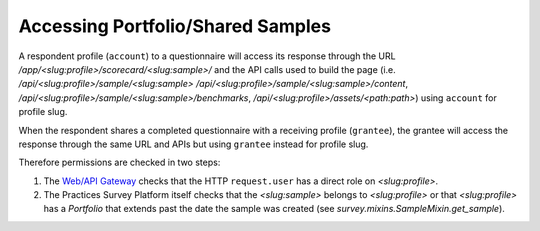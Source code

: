 Accessing Portfolio/Shared Samples
==================================

A respondent profile (``account``) to a questionnaire will access its response
through the URL `/app/<slug:profile>/scorecard/<slug:sample>/` and the API
calls used to build the page (i.e. `/api/<slug:profile>/sample/<slug:sample>`
`/api/<slug:profile>/sample/<slug:sample>/content`,
`/api/<slug:profile>/sample/<slug:sample>/benchmarks`,
`/api/<slug:profile>/assets/<path:path>`) using ``account`` for profile slug.

When the respondent shares a completed questionnaire with a receiving profile
(``grantee``), the grantee will access the response through the same URL
and APIs but using ``grantee`` instead for profile slug.

Therefore permissions are checked in two steps:

1. The `Web/API Gateway <https://djaoapp.readthedocs.io/>`_ checks
   that the HTTP ``request.user`` has a direct role on `<slug:profile>`.
2. The Practices Survey Platform itself checks that the `<slug:sample>` belongs
   to `<slug:profile>` or that `<slug:profile>` has a `Portfolio` that extends
   past the date the sample was created
   (see `survey.mixins.SampleMixin.get_sample`).
